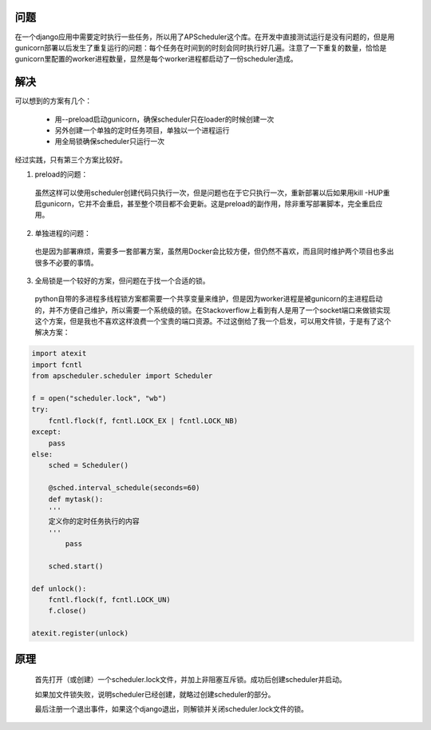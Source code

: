 .. title: 解决django使用多进程部署时apscheduler重复运行的问题
.. slug: Solving-the-problem-of-APScheduler-duplication-in-multi-process
.. date: 2018-03-11 10:45:42 UTC+08:00
.. tags: django, apscheduler
.. category: 
.. link: 
.. description: 
.. type: text

问题
-------------------------------

在一个django应用中需要定时执行一些任务，所以用了APScheduler这个库。在开发中直接测试运行是没有问题的，但是用gunicorn部署以后发生了重复运行的问题：每个任务在时间到的时刻会同时执行好几遍。注意了一下重复的数量，恰恰是gunicorn里配置的worker进程数量，显然是每个worker进程都启动了一份scheduler造成。

解决
-------------------------------

可以想到的方案有几个：

  * 用--preload启动gunicorn，确保scheduler只在loader的时候创建一次
  * 另外创建一个单独的定时任务项目，单独以一个进程运行
  * 用全局锁确保scheduler只运行一次

经过实践，只有第三个方案比较好。

1. preload的问题：

  虽然这样可以使用scheduler创建代码只执行一次，但是问题也在于它只执行一次，重新部署以后如果用kill -HUP重启gunicorn，它并不会重启，甚至整个项目都不会更新。这是preload的副作用，除非重写部署脚本，完全重启应用。

2. 单独进程的问题：

  也是因为部署麻烦，需要多一套部署方案，虽然用Docker会比较方便，但仍然不喜欢，而且同时维护两个项目也多出很多不必要的事情。

3. 全局锁是一个较好的方案，但问题在于找一个合适的锁。

  python自带的多进程多线程锁方案都需要一个共享变量来维护，但是因为worker进程是被gunicorn的主进程启动的，并不方便自己维护，所以需要一个系统级的锁。在Stackoverflow上看到有人是用了一个socket端口来做锁实现这个方案，但是我也不喜欢这样浪费一个宝贵的端口资源。不过这倒给了我一个启发，可以用文件锁，于是有了这个解决方案：

.. code:: python

  import atexit
  import fcntl
  from apscheduler.scheduler import Scheduler

  f = open("scheduler.lock", "wb")
  try:
      fcntl.flock(f, fcntl.LOCK_EX | fcntl.LOCK_NB)
  except:
      pass
  else:
      sched = Scheduler()

      @sched.interval_schedule(seconds=60)
      def mytask():
      '''
      定义你的定时任务执行的内容
      '''
          pass

      sched.start()

  def unlock():
      fcntl.flock(f, fcntl.LOCK_UN)
      f.close()

  atexit.register(unlock)




原理
--------------------------------

 首先打开（或创建）一个scheduler.lock文件，并加上非阻塞互斥锁。成功后创建scheduler并启动。

 如果加文件锁失败，说明scheduler已经创建，就略过创建scheduler的部分。

 最后注册一个退出事件，如果这个django退出，则解锁并关闭scheduler.lock文件的锁。
